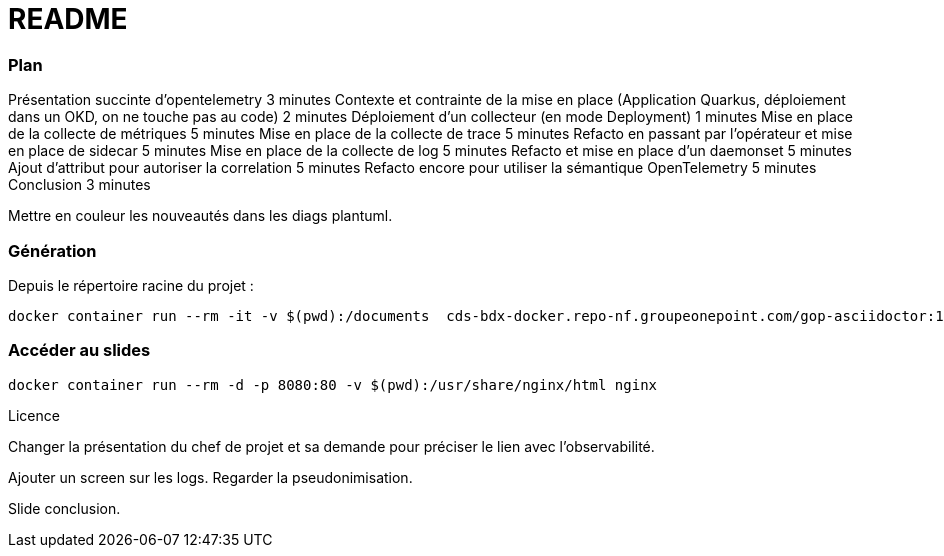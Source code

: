 = README

=== Plan
Présentation succinte d'opentelemetry 3 minutes
Contexte et contrainte de la mise en place (Application Quarkus, déploiement dans un OKD, on ne touche pas au code) 2 minutes
Déploiement d'un collecteur (en mode Deployment) 1 minutes
Mise en place de la collecte de métriques 5 minutes
Mise en place de la collecte de trace 5 minutes
Refacto en passant par l'opérateur et mise en place de sidecar 5 minutes
Mise en place de la collecte de log 5 minutes
Refacto et mise en place d'un daemonset 5 minutes
Ajout d'attribut pour autoriser la correlation 5 minutes
Refacto encore pour utiliser la sémantique OpenTelemetry 5 minutes
Conclusion 3 minutes


Mettre en couleur les nouveautés dans les diags plantuml.

=== Génération

Depuis le répertoire racine du projet :

[source,bash]
----
docker container run --rm -it -v $(pwd):/documents  cds-bdx-docker.repo-nf.groupeonepoint.com/gop-asciidoctor:1.18 gop-reveal index.adoc
----

=== Accéder au slides

[source,bash]
----
docker container run --rm -d -p 8080:80 -v $(pwd):/usr/share/nginx/html nginx
----


Licence

Changer la présentation du chef de projet et sa demande pour préciser le lien avec l'observabilité.

Ajouter un screen sur les logs. Regarder la pseudonimisation.

Slide conclusion.


